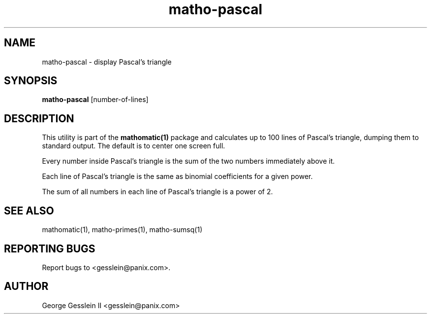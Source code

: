 .TH matho-pascal 1

.SH NAME
matho-pascal \- display Pascal's triangle

.SH SYNOPSIS
.B matho-pascal
[number-of-lines]

.SH DESCRIPTION
This utility is part of the
.B mathomatic(1)
package and calculates up to 100 lines of Pascal's triangle,
dumping them to standard output.
The default is to center one screen full.

Every number inside Pascal's triangle is the sum of the two numbers
immediately above it.

Each line of Pascal's triangle is the same as binomial coefficients
for a given power.

The sum of all numbers in each line of Pascal's triangle is a power of 2.

.SH SEE ALSO
mathomatic(1), matho-primes(1), matho-sumsq(1)

.SH REPORTING BUGS
Report bugs to <gesslein@panix.com>.

.SH AUTHOR
George Gesslein II <gesslein@panix.com>
